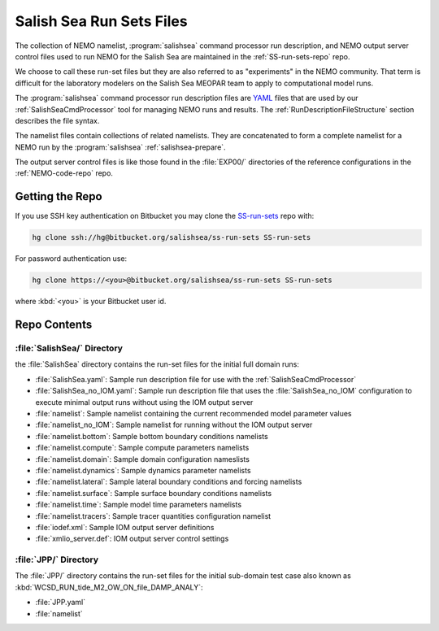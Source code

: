 .. _SS-run-sets:

*************************
Salish Sea Run Sets Files
*************************

The collection of NEMO namelist,
:program:`salishsea` command processor run description,
and NEMO output server control files used to run NEMO for the Salish Sea are maintained in the :ref:`SS-run-sets-repo` repo.

We choose to call these run-set files but they are also referred to as "experiments" in the NEMO community.
That term is difficult for the laboratory modelers on the Salish Sea MEOPAR team to apply to computational model runs.

The :program:`salishsea` command processor run description files are YAML_ files that are used by our :ref:`SalishSeaCmdProcessor` tool for managing NEMO runs and results.
The :ref:`RunDescriptionFileStructure` section describes the file syntax.

.. _YAML: http://pyyaml.org/wiki/PyYAMLDocumentation

The namelist files contain collections of related namelists.
They are concatenated to form a complete namelist for a NEMO run by the :program:`salishsea` :ref:`salishsea-prepare`.

The output server control files is like those found in the :file:`EXP00/` directories of the reference configurations in the :ref:`NEMO-code-repo` repo.


Getting the Repo
================

If you use SSH key authentication on Bitbucket you may clone the `SS-run-sets`_ repo with:

.. code-block:: bash

    hg clone ssh://hg@bitbucket.org/salishsea/ss-run-sets SS-run-sets

For password authentication use:

.. code-block:: bash

    hg clone https://<you>@bitbucket.org/salishsea/ss-run-sets SS-run-sets

where :kbd:`<you>` is your Bitbucket user id.


Repo Contents
=============

.. _SS-run-sets-SalishSea:

:file:`SalishSea/` Directory
----------------------------

the :file:`SalishSea` directory contains the run-set files for the initial full domain runs:

* :file:`SalishSea.yaml`: Sample run description file for use with the :ref:`SalishSeaCmdProcessor`
* :file:`SalishSea_no_IOM.yaml`: Sample run description file that uses the :file:`SalishSea_no_IOM` configuration to execute minimal output runs without using the IOM output server
* :file:`namelist`: Sample namelist containing the current recommended model parameter values
* :file:`namelist_no_IOM`: Sample namelist for running without the IOM output server
* :file:`namelist.bottom`: Sample bottom boundary conditions namelists
* :file:`namelist.compute`: Sample compute parameters namelists
* :file:`namelist.domain`: Sample domain configuration nameslists
* :file:`namelist.dynamics`: Sample dynamics parameter namelists
* :file:`namelist.lateral`: Sample lateral boundary conditions and forcing namelists
* :file:`namelist.surface`: Sample surface boundary conditions namelists
* :file:`namelist.time`: Sample model time parameters namelists
* :file:`namelist.tracers`: Sample tracer quantities configuration namelist
* :file:`iodef.xml`: Sample IOM output server definitions
* :file:`xmlio_server.def`: IOM output server control settings


:file:`JPP/` Directory
-----------------------

The :file:`JPP/` directory contains the run-set files for the initial sub-domain test case also known as :kbd:`WCSD_RUN_tide_M2_OW_ON_file_DAMP_ANALY`:

* :file:`JPP.yaml`
* :file:`namelist`
